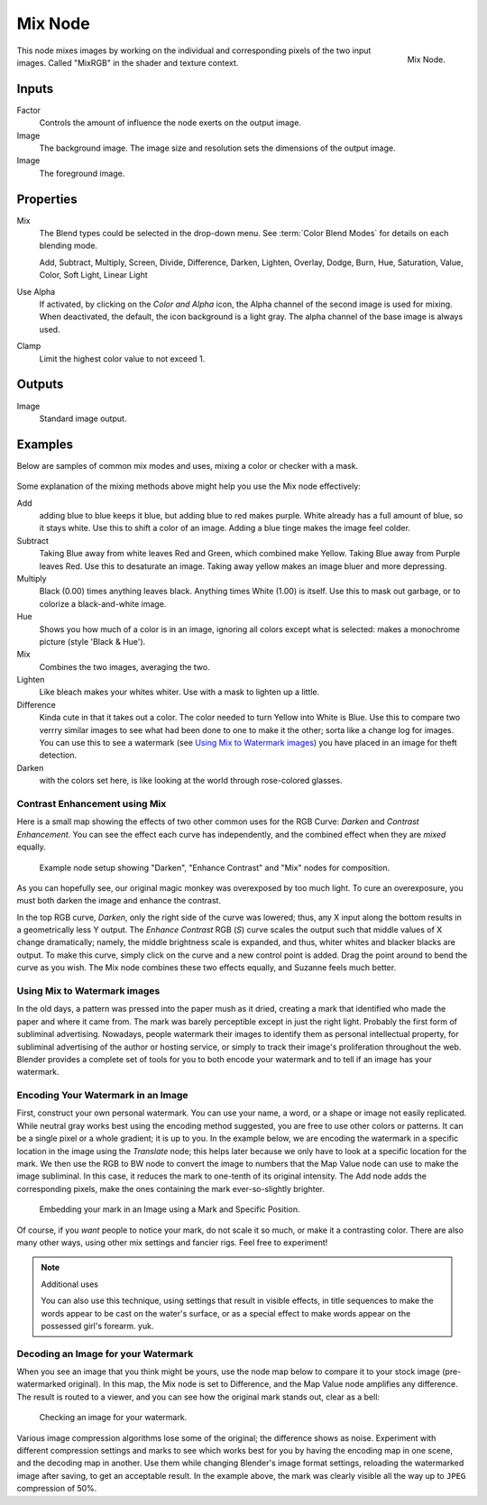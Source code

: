 .. Editors Note: This page gets copied into :doc:`</render/cycles/nodes/types/color/mix>`
.. Editors Note: This page gets copied into :doc:`</render/blender_render/materials/nodes/types/color/mix_rgb>`
.. Editors Note: This page gets copied into :doc:`</render/blender_render/textures/nodes/types/color/mix_rgb>`

********
Mix Node
********

.. figure:: /images/compositing_nodes_color_mix.png
   :align: right
   :width: 150px

   Mix Node.

This node mixes images by working on the individual and corresponding pixels
of the two input images.
Called "MixRGB" in the shader and texture context.

Inputs
======

Factor
   Controls the amount of influence the node exerts on the output image.
Image
   The background image. The image size and resolution sets the dimensions of the output image.
Image
   The foreground image.


Properties
==========

Mix
   The Blend types could be selected in the drop-down menu.
   See :term:`Color Blend Modes` for details on each blending mode.

   Add, Subtract, Multiply, Screen, Divide, Difference,
   Darken, Lighten, Overlay, Dodge, Burn,
   Hue, Saturation, Value, Color, Soft Light, Linear Light

Use Alpha
   If activated, by clicking on the *Color and Alpha* icon,
   the Alpha channel of the second image is used for mixing.
   When deactivated, the default, the icon background is a light gray.
   The alpha channel of the base image is always used.
Clamp
   Limit the highest color value to not exceed 1.


Outputs
=======

Image
   Standard image output.


Examples
========

Below are samples of common mix modes and uses, mixing a color or checker with a mask.

.. figure:: /images/compositing-mix-examples.jpg

Some explanation of the mixing methods above might help you use the Mix node effectively:

Add
   adding blue to blue keeps it blue, but adding blue to red makes purple.
   White already has a full amount of blue, so it stays white.
   Use this to shift a color of an image. Adding a blue tinge makes the image feel colder.
Subtract
   Taking Blue away from white leaves Red and Green, which combined make Yellow.
   Taking Blue away from Purple leaves Red. Use this to desaturate an image.
   Taking away yellow makes an image bluer and more depressing.
Multiply
   Black (0.00) times anything leaves black. Anything times White (1.00) is itself.
   Use this to mask out garbage, or to colorize a black-and-white image.
Hue
   Shows you how much of a color is in an image,
   ignoring all colors except what is selected: makes a monochrome picture (style 'Black & Hue').
Mix
   Combines the two images, averaging the two.
Lighten
   Like bleach makes your whites whiter. Use with a mask to lighten up a little.
Difference
   Kinda cute in that it takes out a color. The color needed to turn Yellow into White is Blue.
   Use this to compare two verrry similar images to see what had been done to one to make it the other;
   sorta like a change log for images. You can use this to see a watermark (see `Using Mix to Watermark images`_)
   you have placed in an image for theft detection.
Darken
   with the colors set here, is like looking at the world through rose-colored glasses.


Contrast Enhancement using Mix
------------------------------

Here is a small map showing the effects of two other common uses for the RGB Curve:
*Darken* and *Contrast Enhancement*.
You can see the effect each curve has independently,
and the combined effect when they are *mixed* equally.

.. figure:: /images/compositing-rgb_map.jpg

   Example node setup showing "Darken", "Enhance Contrast" and "Mix" nodes for composition.


As you can hopefully see, our original magic monkey was overexposed by too much light.
To cure an overexposure, you must both darken the image and enhance the contrast.

In the top RGB curve, *Darken*, only the right side of the curve was lowered; thus,
any X input along the bottom results in a geometrically less Y output.
The *Enhance Contrast* RGB (*S*) curve scales the output such that middle values of X change dramatically;
namely, the middle brightness scale is expanded,
and thus, whiter whites and blacker blacks are output. To make this curve,
simply click on the curve and a new control point is added.
Drag the point around to bend the curve as you wish.
The Mix node combines these two effects equally, and Suzanne feels much better.

Using Mix to Watermark images
-----------------------------

In the old days, a pattern was pressed into the paper mush as it dried,
creating a mark that identified who made the paper and where it came from.
The mark was barely perceptible except in just the right light.
Probably the first form of subliminal advertising. Nowadays,
people watermark their images to identify them as personal intellectual property,
for subliminal advertising of the author or hosting service,
or simply to track their image's proliferation throughout the web. Blender provides a complete
set of tools for you to both encode your watermark and to tell if an image has your watermark.


Encoding Your Watermark in an Image
-----------------------------------

First, construct your own personal watermark. You can use your name, a word,
or a shape or image not easily replicated.
While neutral gray works best using the encoding method suggested,
you are free to use other colors or patterns. It can be a single pixel or a whole gradient;
it is up to you. In the example below,
we are encoding the watermark in a specific location in the image using the *Translate* node;
this helps later because we only have to look at a specific location for the mark. We then use
the RGB to BW node to convert the image to numbers that the Map Value node can use to make the
image subliminal. In this case, it reduces the mark to one-tenth of its original intensity.
The Add node adds the corresponding pixels,
make the ones containing the mark ever-so-slightly brighter.

.. figure:: /images/compositing_nodes_color_mix_watermark-encode.png

   Embedding your mark in an Image using a Mark and Specific Position.


Of course, if you *want* people to notice your mark, do not scale it so much,
or make it a contrasting color. There are also many other ways,
using other mix settings and fancier rigs. Feel free to experiment!

.. note:: Additional uses

   You can also use this technique, using settings that result in visible effects,
   in title sequences to make the words appear to be cast on the water's surface,
   or as a special effect to make words appear on the possessed girl's forearm. yuk.


Decoding an Image for your Watermark
------------------------------------

When you see an image that you think might be yours,
use the node map below to compare it to your stock image (pre-watermarked original).
In this map, the Mix node is set to Difference,
and the Map Value node amplifies any difference. The result is routed to a viewer,
and you can see how the original mark stands out, clear as a bell:

.. figure:: /images/compositing_nodes_color_mix_watermark-decode.png

   Checking an image for your watermark.


Various image compression algorithms lose some of the original; the difference shows as noise.
Experiment with different compression settings and marks to see which works best for you by
having the encoding map in one scene, and the decoding map in another.
Use them while changing Blender's image format settings,
reloading the watermarked image after saving, to get an acceptable result.
In the example above, the mark was clearly visible all the way up to ``JPEG`` compression of 50%.
